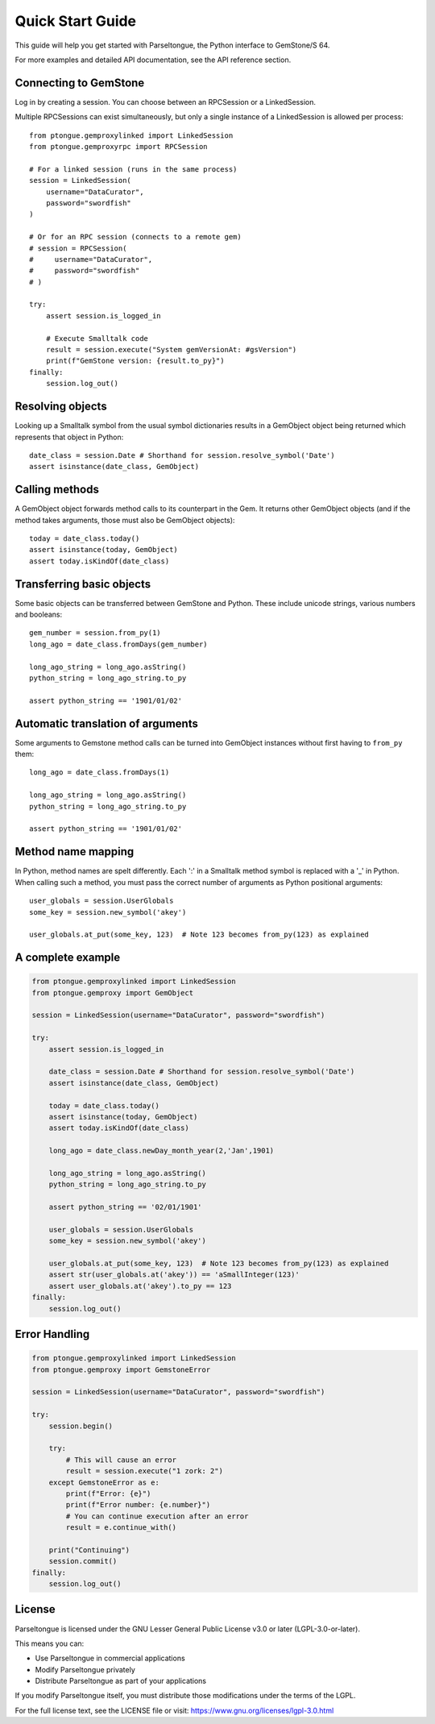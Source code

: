 Quick Start Guide
=================

This guide will help you get started with Parseltongue, the Python interface to GemStone/S 64.

For more examples and detailed API documentation, see the API reference section.


Connecting to GemStone
----------------------

Log in by creating a session. You can choose between an RPCSession or
a LinkedSession.

Multiple RPCSessions can exist simultaneously, but only a single
instance of a LinkedSession is allowed per process::

    from ptongue.gemproxylinked import LinkedSession
    from ptongue.gemproxyrpc import RPCSession

    # For a linked session (runs in the same process)
    session = LinkedSession(
        username="DataCurator",
        password="swordfish"
    )

    # Or for an RPC session (connects to a remote gem)
    # session = RPCSession(
    #     username="DataCurator",
    #     password="swordfish"
    # )

    try:
        assert session.is_logged_in
    
        # Execute Smalltalk code
        result = session.execute("System gemVersionAt: #gsVersion")
        print(f"GemStone version: {result.to_py}")
    finally:
        session.log_out()


Resolving objects
-----------------

Looking up a Smalltalk symbol from the usual symbol dictionaries
results in a GemObject object being returned which represents that
object in Python::

    date_class = session.Date # Shorthand for session.resolve_symbol('Date')
    assert isinstance(date_class, GemObject)

    
Calling methods
---------------

A GemObject object forwards method calls to its counterpart in the
Gem. It returns other GemObject objects (and if the method takes
arguments, those must also be GemObject objects)::
                
    today = date_class.today()
    assert isinstance(today, GemObject)
    assert today.isKindOf(date_class)
    

Transferring basic objects
--------------------------

Some basic objects can be transferred between GemStone and
Python. These include unicode strings, various numbers and booleans::
          
    gem_number = session.from_py(1)
    long_ago = date_class.fromDays(gem_number)
   
    long_ago_string = long_ago.asString()
    python_string = long_ago_string.to_py

    assert python_string == '1901/01/02'


Automatic translation of arguments
----------------------------------

Some arguments to Gemstone method calls can be turned into
GemObject instances without first having to ``from_py`` them::

          
    long_ago = date_class.fromDays(1)
   
    long_ago_string = long_ago.asString()
    python_string = long_ago_string.to_py

    assert python_string == '1901/01/02'
   
   
Method name mapping
-------------------

In Python, method names are spelt differently. Each ':' in a Smalltalk
method symbol is replaced with a '_' in Python. When calling such a
method, you must pass the correct number of arguments as Python
positional arguments::

    user_globals = session.UserGlobals
    some_key = session.new_symbol('akey')
    
    user_globals.at_put(some_key, 123)  # Note 123 becomes from_py(123) as explained



A complete example
------------------

.. code-block:: python

    from ptongue.gemproxylinked import LinkedSession
    from ptongue.gemproxy import GemObject

    session = LinkedSession(username="DataCurator", password="swordfish")

    try:
        assert session.is_logged_in

        date_class = session.Date # Shorthand for session.resolve_symbol('Date')
        assert isinstance(date_class, GemObject)

        today = date_class.today()
        assert isinstance(today, GemObject)
        assert today.isKindOf(date_class)

        long_ago = date_class.newDay_month_year(2,'Jan',1901)

        long_ago_string = long_ago.asString()
        python_string = long_ago_string.to_py

        assert python_string == '02/01/1901'

        user_globals = session.UserGlobals
        some_key = session.new_symbol('akey')

        user_globals.at_put(some_key, 123)  # Note 123 becomes from_py(123) as explained
        assert str(user_globals.at('akey')) == 'aSmallInteger(123)'
        assert user_globals.at('akey').to_py == 123
    finally:
        session.log_out()

Error Handling
--------------

.. code-block:: python

    from ptongue.gemproxylinked import LinkedSession
    from ptongue.gemproxy import GemstoneError

    session = LinkedSession(username="DataCurator", password="swordfish")

    try:
        session.begin()
        
        try:
            # This will cause an error
            result = session.execute("1 zork: 2")
        except GemstoneError as e:
            print(f"Error: {e}")
            print(f"Error number: {e.number}")
            # You can continue execution after an error
            result = e.continue_with()
            
        print("Continuing")
        session.commit()
    finally:
        session.log_out()



        
License
-------

Parseltongue is licensed under the GNU Lesser General Public License v3.0 or later (LGPL-3.0-or-later).

This means you can:

- Use Parseltongue in commercial applications
- Modify Parseltongue privately
- Distribute Parseltongue as part of your applications

If you modify Parseltongue itself, you must distribute those modifications under the terms of the LGPL.

For the full license text, see the LICENSE file or visit: https://www.gnu.org/licenses/lgpl-3.0.html







